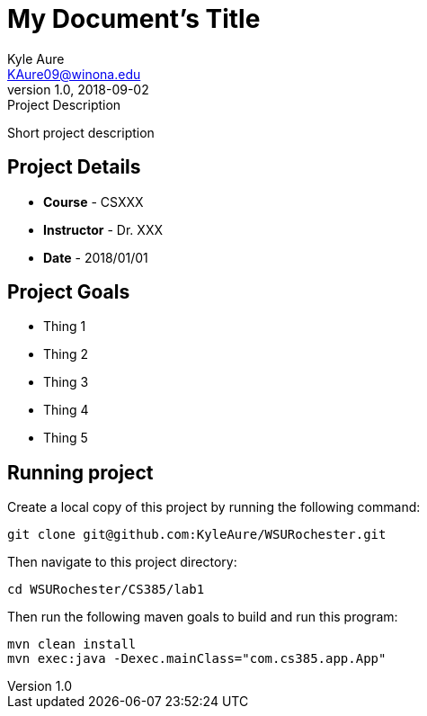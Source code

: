 = My Document's Title
Kyle Aure <KAure09@winona.edu>
v1.0, 2018-09-02
:RepoURL: https://github.com/KyleAure/WSURochester
:AuthorURL: https://github.com/KyleAure
:DirURL: {RepoURL}/CSXXX

.Project Description
****
Short project description
****

== Project Details
* **Course** - CSXXX
* **Instructor** - Dr. XXX
* **Date** - 2018/01/01

== Project Goals
* Thing 1
* Thing 2
* Thing 3
* Thing 4
* Thing 5

== Running project
Create a local copy of this project by running the following command:

```bash
git clone git@github.com:KyleAure/WSURochester.git
```

Then navigate to this project directory:
```bash
cd WSURochester/CS385/lab1
```

Then run the following maven goals to build and run this program:
```bash
mvn clean install
mvn exec:java -Dexec.mainClass="com.cs385.app.App"
```
